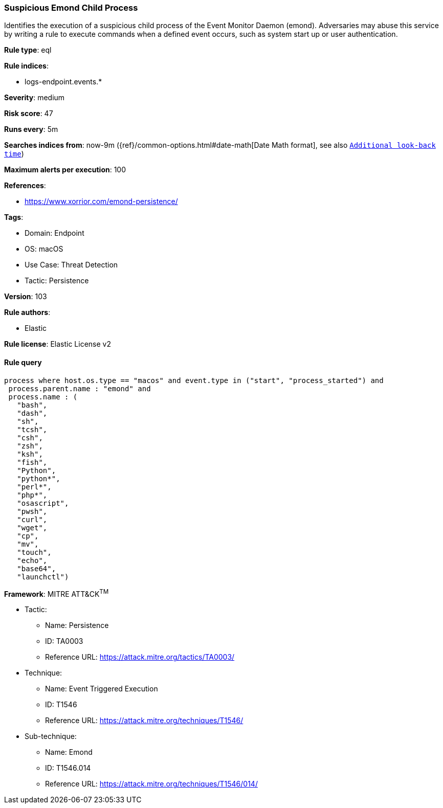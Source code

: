 [[prebuilt-rule-8-7-7-suspicious-emond-child-process]]
=== Suspicious Emond Child Process

Identifies the execution of a suspicious child process of the Event Monitor Daemon (emond). Adversaries may abuse this service by writing a rule to execute commands when a defined event occurs, such as system start up or user authentication.

*Rule type*: eql

*Rule indices*: 

* logs-endpoint.events.*

*Severity*: medium

*Risk score*: 47

*Runs every*: 5m

*Searches indices from*: now-9m ({ref}/common-options.html#date-math[Date Math format], see also <<rule-schedule, `Additional look-back time`>>)

*Maximum alerts per execution*: 100

*References*: 

* https://www.xorrior.com/emond-persistence/

*Tags*: 

* Domain: Endpoint
* OS: macOS
* Use Case: Threat Detection
* Tactic: Persistence

*Version*: 103

*Rule authors*: 

* Elastic

*Rule license*: Elastic License v2


==== Rule query


[source, js]
----------------------------------
process where host.os.type == "macos" and event.type in ("start", "process_started") and
 process.parent.name : "emond" and
 process.name : (
   "bash",
   "dash",
   "sh",
   "tcsh",
   "csh",
   "zsh",
   "ksh",
   "fish",
   "Python",
   "python*",
   "perl*",
   "php*",
   "osascript",
   "pwsh",
   "curl",
   "wget",
   "cp",
   "mv",
   "touch",
   "echo",
   "base64",
   "launchctl")

----------------------------------

*Framework*: MITRE ATT&CK^TM^

* Tactic:
** Name: Persistence
** ID: TA0003
** Reference URL: https://attack.mitre.org/tactics/TA0003/
* Technique:
** Name: Event Triggered Execution
** ID: T1546
** Reference URL: https://attack.mitre.org/techniques/T1546/
* Sub-technique:
** Name: Emond
** ID: T1546.014
** Reference URL: https://attack.mitre.org/techniques/T1546/014/
